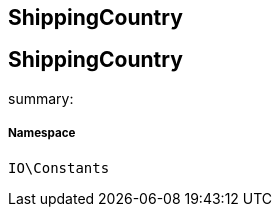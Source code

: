 :table-caption!:
:example-caption!:
:source-highlighter: prettify
:sectids!:

== ShippingCountry


[[io__shippingcountry]]
== ShippingCountry

summary: 




===== Namespace

`IO\Constants`





